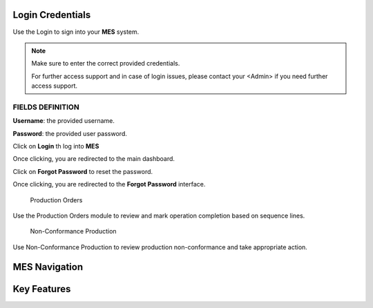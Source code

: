 Login Credentials
=====
Use the Login to sign into your **MES** system.

.. note::

   Make sure to enter the correct provided credentials. 

   For further access support and in case of login issues, please contact your <Admin> if you need further access support.


**FIELDS DEFINITION**
------------

**Username**: the provided username.

**Password**: the provided user password.

Click on **Login** th log into **MES**

Once clicking, you are redirected to the main dashboard.

Click on **Forgot Password** to reset the password.

Once clicking, you are redirected to the **Forgot Password** interface.

  Production Orders 

Use the Production Orders module to review and mark operation completion based on sequence lines.

  Non-Conformance Production

Use Non-Conformance Production to review production non-conformance and take appropriate action.

MES Navigation
=====

Key Features
=====
